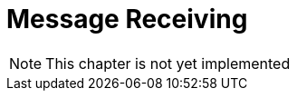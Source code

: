 :imagesdir: ./../../assets/images/

= Message Receiving


NOTE: This chapter is not yet implemented
